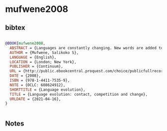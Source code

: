 * mufwene2008




** bibtex

#+NAME: bibtex
#+BEGIN_SRC bibtex

@BOOK{mufwene2008,
  ABSTRACT = {Languages are constantly changing. New words are added to the English language every year, either borrowed or coined, and there is often railing against the 'decline' of the language by public figures. Some languages, such as French and Finnish, have academies to protect them against foreign imports. Yet languages are species-like constructs, which evolve naturally over time. Migration, imperialism, and globalization have blurred boundaries between many of them, producing new ones (such as creoles) and driving some to extinction. This book examines the processes by which languages change, from.},
  AUTHOR = {Mufwene, Salikoko S},
  LANGUAGE = {English},
  LOCATION = {London; New York},
  PUBLISHER = {Continuum},
  URL = {http://public.ebookcentral.proquest.com/choice/publicfullrecord.aspx?p=472780},
  DATE = {2008},
  ISBN = {978-1-4411-7535-9},
  NOTE = {OCLC: 608624912},
  SHORTTITLE = {Language evolution},
  TITLE = {Language evolution: contact, competition and change},
  URLDATE = {2021-04-16},
}


#+END_SRC




** Notes

